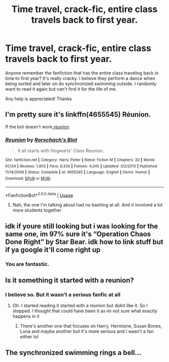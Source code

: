 #+TITLE: Time travel, crack-fic, entire class travels back to first year.

* Time travel, crack-fic, entire class travels back to first year.
:PROPERTIES:
:Author: Wynaeri
:Score: 3
:DateUnix: 1589406223.0
:DateShort: 2020-May-14
:FlairText: What's That Fic?
:END:
Anyone remember the fanfiction that has the entire class traveling back in time to first year? It's really cracky. I believe they perform a dance when being sorted and later on do synchronized swimming outside. I randomly want to read it again but can't find it for the life of me.

Any help is appreciated! Thanks


** I'm pretty sure it's linkffn(4655545) Réunion.

If the bot doesn't work,[[https://m.fanfiction.net/s/4655545/1/Reunion][reunion]]
:PROPERTIES:
:Author: Randomraccoonkiss
:Score: 2
:DateUnix: 1589426252.0
:DateShort: 2020-May-14
:END:

*** [[https://www.fanfiction.net/s/4655545/1/][*/Reunion/*]] by [[https://www.fanfiction.net/u/686093/Rorschach-s-Blot][/Rorschach's Blot/]]

#+begin_quote
  It all starts with Hogwarts' Class Reunion.
#+end_quote

^{/Site/:} ^{fanfiction.net} ^{*|*} ^{/Category/:} ^{Harry} ^{Potter} ^{*|*} ^{/Rated/:} ^{Fiction} ^{M} ^{*|*} ^{/Chapters/:} ^{20} ^{*|*} ^{/Words/:} ^{61,134} ^{*|*} ^{/Reviews/:} ^{1,903} ^{*|*} ^{/Favs/:} ^{6,334} ^{*|*} ^{/Follows/:} ^{4,045} ^{*|*} ^{/Updated/:} ^{3/2/2013} ^{*|*} ^{/Published/:} ^{11/14/2008} ^{*|*} ^{/Status/:} ^{Complete} ^{*|*} ^{/id/:} ^{4655545} ^{*|*} ^{/Language/:} ^{English} ^{*|*} ^{/Genre/:} ^{Humor} ^{*|*} ^{/Download/:} ^{[[http://www.ff2ebook.com/old/ffn-bot/index.php?id=4655545&source=ff&filetype=epub][EPUB]]} ^{or} ^{[[http://www.ff2ebook.com/old/ffn-bot/index.php?id=4655545&source=ff&filetype=mobi][MOBI]]}

--------------

*FanfictionBot*^{2.0.0-beta} | [[https://github.com/tusing/reddit-ffn-bot/wiki/Usage][Usage]]
:PROPERTIES:
:Author: FanfictionBot
:Score: 1
:DateUnix: 1589426262.0
:DateShort: 2020-May-14
:END:

**** Nah, the one I'm talking about had no bashing at all. And it involved a lot more students together
:PROPERTIES:
:Author: Wynaeri
:Score: 1
:DateUnix: 1589467173.0
:DateShort: 2020-May-14
:END:


** idk if youre still looking but i was looking for the same one, im 97% sure it's “Operation Chaos Done Right” by Star Bear. idk how to link stuff but if ya google it'll come right up
:PROPERTIES:
:Author: jennluval
:Score: 2
:DateUnix: 1602649572.0
:DateShort: 2020-Oct-14
:END:

*** You are fantastic.
:PROPERTIES:
:Author: Wynaeri
:Score: 1
:DateUnix: 1602650577.0
:DateShort: 2020-Oct-14
:END:


** Is it something it started with a reunion?
:PROPERTIES:
:Author: random_reddit_user01
:Score: 1
:DateUnix: 1589406569.0
:DateShort: 2020-May-14
:END:

*** I believe so. But it wasn't a serious fanfic at all
:PROPERTIES:
:Author: Wynaeri
:Score: 1
:DateUnix: 1589406612.0
:DateShort: 2020-May-14
:END:

**** Oh. I started reading it started with a reunion but didnt like it. So I stopped. I thought that could have been it as im not sure what exactly happens in it
:PROPERTIES:
:Author: random_reddit_user01
:Score: 1
:DateUnix: 1589406699.0
:DateShort: 2020-May-14
:END:

***** There's another one that focuses on Harry, Hermione, Susan Bones, Luna and maybe another but it's more serious and I wasn't a fan either lol
:PROPERTIES:
:Author: Wynaeri
:Score: 2
:DateUnix: 1589406756.0
:DateShort: 2020-May-14
:END:


** The synchronized swimming rings a bell...
:PROPERTIES:
:Author: JennaSayquah
:Score: 1
:DateUnix: 1589571792.0
:DateShort: 2020-May-16
:END:
